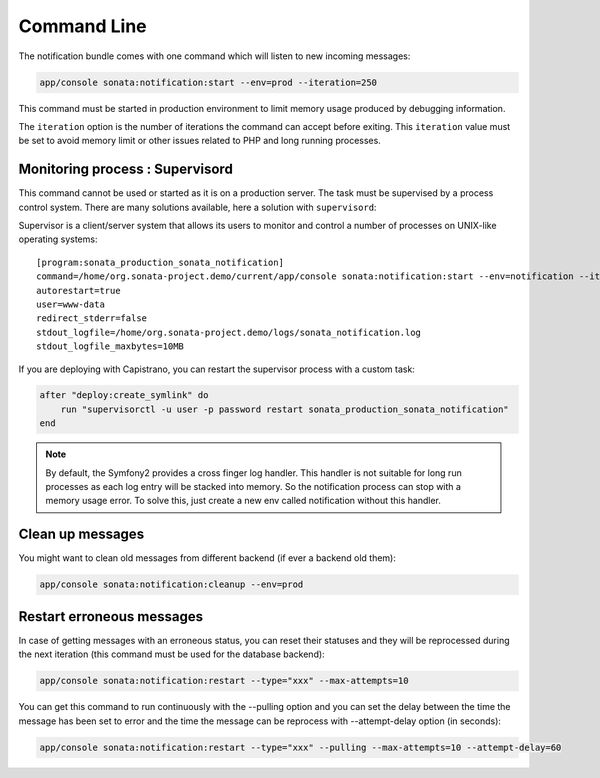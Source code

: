 Command Line
============

The notification bundle comes with one command which will listen to new incoming messages:

.. code-block:: bash

    app/console sonata:notification:start --env=prod --iteration=250

This command must be started in production environment to limit memory usage produced by
debugging information.

The ``iteration`` option is the number of iterations the command can accept before exiting.
This ``iteration`` value must be set to avoid memory limit or other issues related to PHP
and long running processes.

Monitoring process : Supervisord
--------------------------------

This command cannot be used or started as it is on a production server. The task must be supervised by a process control system.
There are many solutions available, here a solution with ``supervisord``:

Supervisor is a client/server system that allows its users to monitor and control a number of processes on UNIX-like operating systems::

    [program:sonata_production_sonata_notification]
    command=/home/org.sonata-project.demo/current/app/console sonata:notification:start --env=notification --iteration=250
    autorestart=true
    user=www-data
    redirect_stderr=false
    stdout_logfile=/home/org.sonata-project.demo/logs/sonata_notification.log
    stdout_logfile_maxbytes=10MB

If you are deploying with Capistrano, you can restart the supervisor process with a custom task:

.. code-block:: ruby

    after "deploy:create_symlink" do
        run "supervisorctl -u user -p password restart sonata_production_sonata_notification"
    end

.. note::

    By default, the Symfony2 provides a cross finger log handler. This handler is not suitable for
    long run processes as each log entry will be stacked into memory. So the notification process can stop
    with a memory usage error. To solve this, just create a new env called notification without this handler.


Clean up messages
-----------------

You might want to clean old messages from different backend (if ever a backend old them):

.. code-block:: bash

    app/console sonata:notification:cleanup --env=prod

Restart erroneous messages
--------------------------

In case of getting messages with an erroneous status, you can reset their statuses and they will be reprocessed during
the next iteration (this command must be used for the database backend):

.. code-block:: bash

    app/console sonata:notification:restart --type="xxx" --max-attempts=10

You can get this command to run continuously with the --pulling option and you can set the delay between the time the
message has been set to error and the time the message can be reprocess with --attempt-delay option (in seconds):

.. code-block:: bash

    app/console sonata:notification:restart --type="xxx" --pulling --max-attempts=10 --attempt-delay=60
